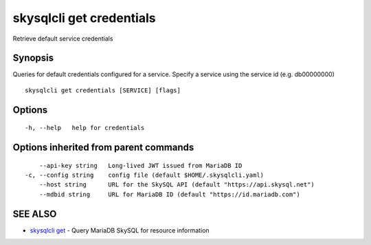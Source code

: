 .. _skysqlcli_get_credentials:

skysqlcli get credentials
-------------------------

Retrieve default service credentials

Synopsis
~~~~~~~~


Queries for default credentials configured for a service. Specify a service using the service id (e.g. db00000000)

::

  skysqlcli get credentials [SERVICE] [flags]

Options
~~~~~~~

::

  -h, --help   help for credentials

Options inherited from parent commands
~~~~~~~~~~~~~~~~~~~~~~~~~~~~~~~~~~~~~~

::

      --api-key string   Long-lived JWT issued from MariaDB ID
  -c, --config string    config file (default $HOME/.skysqlcli.yaml)
      --host string      URL for the SkySQL API (default "https://api.skysql.net")
      --mdbid string     URL for MariaDB ID (default "https://id.mariadb.com")

SEE ALSO
~~~~~~~~

* `skysqlcli get <skysqlcli_get.rst>`_ 	 - Query MariaDB SkySQL for resource information

